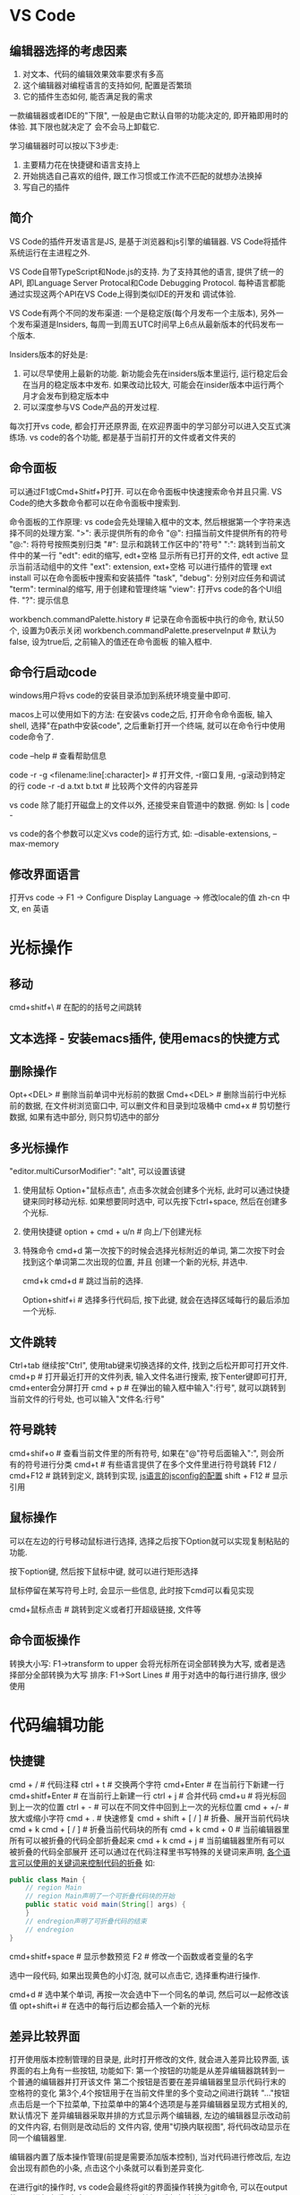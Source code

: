 * VS Code
** 编辑器选择的考虑因素
1. 对文本、代码的编辑效果效率要求有多高
2. 这个编辑器对编程语言的支持如何, 配置是否繁琐
3. 它的插件生态如何, 能否满足我的需求

一款编辑器或者IDE的"下限", 一般是由它默认自带的功能决定的, 即开箱即用时的体验. 其下限也就决定了
会不会马上卸载它.

学习编辑器时可以按以下3步走:
1. 主要精力花在快捷键和语言支持上
2. 开始挑选自己喜欢的组件, 跟工作习惯或工作流不匹配的就想办法换掉
3. 写自己的插件

** 简介
VS Code的插件开发语言是JS, 是基于浏览器和js引擎的编辑器.
VS Code将插件系统运行在主进程之外.

VS Code自带TypeScript和Node.js的支持. 为了支持其他的语言, 提供了统一的API, 即Language Server
Protocal和Code Debugging Protocol. 每种语言都能通过实现这两个API在VS Code上得到类似IDE的开发和
调试体验.

VS Code有两个不同的发布渠道: 一个是稳定版(每个月发布一个主版本), 另外一个发布渠道是Insiders,
每周一到周五UTC时间早上6点从最新版本的代码发布一个版本.

Insiders版本的好处是:
1. 可以尽早使用上最新的功能. 新功能会先在insiders版本里运行, 运行稳定后会在当月的稳定版本中发布.
   如果改动比较大, 可能会在insider版本中运行两个月才会发布到稳定版本中
2. 可以深度参与VS Code产品的开发过程.

每次打开vs code, 都会打开还原界面, 在欢迎界面中的学习部分可以进入交互式演练场.
vs code的各个功能, 都是基于当前打开的文件或者文件夹的

** 命令面板
可以通过F1或Cmd+Shitf+P打开.
可以在命令面板中快速搜索命令并且只需. VS Code的绝大多数命令都可以在命令面板中搜索到.

命令面板的工作原理: vs code会先处理输入框中的文本, 然后根据第一个字符来选择不同的处理方案.
">": 表示提供所有的命令
"@": 扫描当前文件提供所有的符号
"@:": 将符号按照类别归类
"#": 显示和跳转工作区中的"符号"
":": 跳转到当前文件中的某一行
"edt": edit的缩写, edt+空格 显示所有已打开的文件, edt active 显示当前活动组中的文件
"ext": extension, ext+空格 可以进行插件的管理 ext install 可以在命令面板中搜索和安装插件
"task", "debug": 分别对应任务和调试
"term": terminal的缩写, 用于创建和管理终端
"view": 打开vs code的各个UI组件.
"?": 提示信息

workbench.commandPalette.history  # 记录在命令面板中执行的命令, 默认50个, 设置为0表示关闭
workbench.commandPalette.preserveInput  # 默认为false, 设为true后, 之前输入的值还在命令面板
的输入框中.

** 命令行启动code
windows用户将vs code的安装目录添加到系统环境变量中即可.

macos上可以使用如下的方法:
在安装vs code之后, 打开命令命令面板, 输入shell, 选择"在path中安装code", 之后重新打开一个终端,
就可以在命令行中使用code命令了.

code --help  # 查看帮助信息

code -r -g <filename:line[:character]>  # 打开文件, -r窗口复用, -g滚动到特定的行
code -r -d a.txt b.txt  # 比较两个文件的内容差异

vs code 除了能打开磁盘上的文件以外, 还接受来自管道中的数据. 例如:
ls | code -

vs code的各个参数可以定义vs code的运行方式, 如:
--disable-extensions, --max-memory

** 修改界面语言
打开vs code -> F1 -> Configure Display Language -> 修改locale的值
zh-cn  中文, en 英语

* 光标操作
** 移动
cmd+shitf+\  # 在配的的括号之间跳转

** 文本选择 - 安装emacs插件, 使用emacs的快捷方式
** 删除操作
Opt+<DEL>  # 删除当前单词中光标前的数据
Cmd+<DEL>  # 删除当前行中光标前的数据, 在文件树浏览窗口中, 可以删文件和目录到垃圾桶中
cmd+x  # 剪切整行数据, 如果有选中部分, 则只剪切选中的部分

** 多光标操作
"editor.multiCursorModifier": "alt", 可以设置该键

1. 使用鼠标
   Option+"鼠标点击", 点击多次就会创建多个光标, 此时可以通过快捷键来同时移动光标.
   如果想要同时选中, 可以先按下ctrl+space, 然后在创建多个光标.
2. 使用快捷键
   option + cmd + u/n  # 向上/下创建光标
3. 特殊命令
   cmd+d  第一次按下的时候会选择光标附近的单词, 第二次按下时会找到这个单词第二次出现的位置, 并且
   创建一个新的光标, 并选中.
   
   cmd+k cmd+d  # 跳过当前的选择.

   Option+shitf+i # 选择多行代码后, 按下此键, 就会在选择区域每行的最后添加一个光标.

** 文件跳转
Ctrl+tab 继续按"Ctrl", 使用tab键来切换选择的文件, 找到之后松开即可打开文件.
cmd+p  # 打开最近打开的文件列表, 输入文件名进行搜索, 按下enter键即可打开, cmd+enter会分屏打开
cmd + p # 在弹出的输入框中输入":行号", 就可以跳转到当前文件的行号处, 也可以输入"文件名:行号"

** 符号跳转
cmd+shif+o  # 查看当前文件里的所有符号, 如果在"@"符号后面输入":", 则会所有的符号进行分类
cmd+t  # 有些语言提供了在多个文件里进行符号跳转
F12 / cmd+F12  # 跳转到定义, 跳转到实现, [[https://code.visualstudio.com/Docs/languages/javascript#_javascript-projects-jsconfigjson][js语言的jsconfig的配置]]
shift + F12  # 显示引用

** 鼠标操作
可以在左边的行号移动鼠标进行选择, 选择之后按下Option就可以实现复制粘贴的功能.

按下option键, 然后按下鼠标中键, 就可以进行矩形选择

鼠标停留在某写符号上时, 会显示一些信息, 此时按下cmd可以看见实现

cmd+鼠标点击  # 跳转到定义或者打开超级链接, 文件等

** 命令面板操作
转换大小写: F1->transform to upper 会将光标所在词全部转换为大写, 或者是选择部分全部转换为大写
排序: F1->Sort Lines  # 用于对选中的每行进行排序, 很少使用
* 代码编辑功能
** 快捷键
cmd + /  # 代码注释
ctrl + t  # 交换两个字符
cmd+Enter  # 在当前行下新建一行
cmd+shitf+Enter  # 在当前行上新建一行
ctrl + j  # 合并代码
cmd+u  # 将光标回到上一次的位置
ctrl + -  # 可以在不同文件中回到上一次的光标位置
cmd + +/-  # 放大或缩小字符
cmd + .  # 快速修复
cmd + shift + [ / ]  # 折叠、展开当前代码块
cmd + k cmd + [ / ]  # 折叠当前代码块的所有
cmd + k cmd + 0  # 当前编辑器里所有可以被折叠的代码全部折叠起来
cmd + k cmd + j  # 当前编辑器里所有可以被折叠的代码全部展开
还可以通过在代码注释里书写特殊的关键词来声明, [[https://code.visualstudio.com/docs/editor/codebasics#_folding][各个语言可以使用的关键词来控制代码的折叠]]
如:
#+BEGIN_SRC java
public class Main {
    // region Main
    // region Main声明了一个可折叠代码块的开始
    public static void main(String[] args) {
    }
    // endregion声明了可折叠代码的结束
    // endregion
}
#+END_SRC

cmd+shitf+space  # 显示参数预览
F2  # 修改一个函数或者变量的名字

选中一段代码, 如果出现黄色的小灯泡, 就可以点击它, 选择重构进行操作.

cmd+d  # 选中某个单词, 再按一次会选中下一个同名的单词, 然后可以一起修改该值
opt+shift+i  # 在选中的每行后边都会插入一个新的光标

** 差异比较界面
打开使用版本控制管理的目录是, 此时打开修改的文件, 就会进入差异比较界面, 该界面的右上角有一些按钮,
功能如下:
第一个按钮的功能是从差异编辑器跳转到一个普通的编辑器并打开该文件
第二个按钮是否要在差异编辑器里显示代码行末的空格符的变化
第3个,4个按钮用于在当前文件里的多个变动之间进行跳转
"..."按钮点击后是一个下拉菜单, 下拉菜单中的第4个选项是与差异编辑器呈现方式相关的, 默认情况下
差异编辑器采取并排的方式显示两个编辑器, 左边的编辑器显示改动前的文件内容, 右侧则是改动后的
文件内容, 使用"切换内联视图", 将代码改动显示在同一个编辑器里.

编辑器内置了版本操作管理(前提是需要添加版本控制), 当对代码进行修改后, 左边会出现有颜色的小条,
点击这个小条就可以看到差异变化.

在进行git的操作时, vs code会最终将git的界面操作转换为git命令, 可以在output的界面进行查看, 点击
output界面的下拉框, 选择相应的选项即可.

* 搜索配置
** 快捷键
cmd+option+c  # 用来开启关闭搜索时的大小写
cmd+option+w  # 用来表示是否全词匹配
cmd+option+r  # 是否启用正则表达式
cmd+option+f  # 替换
cmd+shitf+f  # 在多个文件中进行搜索, 默认情况下vs code会在当前打开的文件夹下进行搜索.
在全局搜索界面中, 点击搜索框下的"..."图标, 可以填入"包含文件"和"排除文件". 这两个配置的书写格式
都是glob.

** 配置
"editor.find.seed"
editor.find.seedSearchStringFromSelection  # 设置搜索是自动填充关键词
editor.find.autoFindInSelection  # 设置如果有选中文本, 则在选择文本中进行搜索
search.collapseResults  # 用来控制是否自动展开搜索结果,默认为auto
search.location  # 多文件搜索视图的位置, 默认初夏在侧边栏.
editor.find.globalFindClipboard, search.globalFindClipboard  # 共享搜索记录, 该功能被打开后在
vs中搜索关键词和搜索记录都会被共享给系统, 当打开被动支持这个功能的应用时, cmd+F就会发现同样的
搜索关键词已经被自动填充到搜索框中了

** 代码片段
基于TextMate语法的.
打开命令面板, 搜索"配置用户代码片段(configure user snippets)"并且执行, 然后选择需要使用的语言.
会打开一个json文件, 
#+BEGIN_SRC js
{
    "Print to console": { // key, 在该文件中必须唯一
        "prefix": "log",  // 当在编辑器里打出跟"prefix"一样的字符时, 就能在代码中插入body中的内容
        "body": [
            "console.log('$1');",
            "$2"
        ],
        "description": "Log output to console"  // 该属性不是必须的, 如果有可以在建议列表的快速
        // 查看窗口里看到该段文字
    }
}
#+END_SRC

Tab Stop: 上述示例中的$1, $2就是Tab Stop, 即按下Tab键之后光标移动到的位置. Shitf+Tab回到上一个
位置.

除了可以填入$1这种, 还可以使用${1:label}.
在代码片段里也可以使用多光标的特性. 如:
{
    "body": [
        "console.log(${1:i});",
        "console.log({$1:i}+1)";
    ]
}

${1: $CLIPBOARD}  # 在代码片段的某个位置使用剪切板的内容.
[[https://code.visualstudio.com/docs/editor/userdefinedsnippets#_variables][代码片段的其他预设值]]

cmd+f  # 自动填充搜索关键词, enter键可以在多个搜索结果中搜索, shitf+enger, 反向搜索.

* 快捷键
[[https://code.visualstudio.com/shortcuts/keyboard-shortcuts-macos.pdf][快捷键汇总]]

对于快捷键的学习, 可以试着找出快捷键的分类方式, 利用这一套方式来记忆快捷键.
自定义快捷键: F1-> Open Keyboard Shortcuts, 在该界面中可以自定义快捷键. 该界面中可以根据
按键名称进行搜索, 也可以按功能进行搜索, 还可以根据按键的顺序进行搜索(需要点击搜索框中类似键盘
的按钮).

** 界面切换
Ctrl+`, cmd+j  # 在终端和编辑器之间的转换
cmd+shift+p  # 命令面板
cmd+p  # 快速打开文件
cmd+k cmd+s  # 显示快捷键
cmd+k r  # 在finder中打开文件
ctrl+r  # 打开最近操作过的文件夹记录, 此时选择某个文件夹, Cmd+enter就可以在新窗口中打开


** 代码跳转
ctrl + -  # 跳转回去

** 调试
Cmd+shitf+D  # 启动和调试

** 其他
cmd+k p  # 复制当前文件的路径


** 自己绑定的快捷键
Ctrl+u  #  当前代码上移一行
Shitf+ctrl+u  # 当前代码向下移一行

* 配置
cmd+,  # 调出配置文件
"explorer.autoReveal": false  # 关闭文件时, 左侧的文件树不乱跳
explorer.confirmDelete:  # 默认打开, 删除文件时是否需要确认
"editor.insertSpaces": true  # 将tab键换成空格键
"editor.parameterHints.enabled"  # 设置参数预览
"editor.quickSuggestionsDelay"  # 设置自动补全的延迟时间
"editor.wordBasedSuggestions"  # 基于单词的自动补全
“editor.minimap.renderCharacters"  # 设置小地图的渲染方式"
editor.minimap.enabled  # 控制是否显示小地图
"editor.minimap.maxColumn"  # 控制小地图里每行渲染多少个字符
"breadcrumbs.enabled": false  # 关闭面包屑
editor.lineNumbers  # 设置行号显示以及如何显示
editor.renderWhitespace: all  # 让编辑器将所有的空格制表符都全部渲染出来
editor.renderIndentGuides  # 缩进参考线
editor.rulers:[80]  # 设置垂直标尺为80个字符
editor.cursorBlinking, editor.cursorStyle, editor.cursorWidth  # 设置光标
editor.renderLineHighlight: all  # 把当前代码行的背景色修改
editor.detectIndentation  # 禁用自动检测控制制表符和空格键, 之后空格或制表符的使用则是由
设置"editor.insertSpaces"来决定, 制表符长度由"editor.tabSize"来控制

editor.formatOnSave: true  # 保存代码时格式化代码
editor.formatOnType: true  # 在编辑代码时自动校正代码格式
files.autoSave  # 自动保存文件, 为了避免和其它插件冲突, 可以将其设置为delay, 然后设置
files.autoSaveDelay控制在打完字多久后保存文件
files.defaultLanguate  # 创建新文件时识别为某种文件类型

更多的设置可以通过搜索 editor来设置, 如: editor cursor, editor find, editor font, editor format
editor suggest

** 自动补全设置
"editor.quickSuggestions": {
    "other": true,  // 为false之后自动补全窗口永远不会弹出
    "comments": false,  // 注释, 光标在注释里不显示提示
    "strings": false  // 字符串, 光标在字符串里不显示提示
}

** vs code的配置文件
vs code 的配置文件都会存放在一个子文件夹.vscode中. 包含以下几种文件
1. 配置文件(settings.json)
   该文件格式跟之前修改的用户设置几乎是一样的, 唯一的区别在于这个文件的设置只有在当前这个文件夹
   在vs code中被打开时才会生效
2. launch.json - 调试文件
   用于说明如何调试当前文件夹下的代码
3. task.json - 任务设置
   vs code任务系统的配置文件

** 多文件夹工作区 - multi-root workspace
创建多工作区的方法:
1. 在vs code中打开一个文件夹, 此时vs code处于一个单文件夹的状态.
2. 调出命令面板, 搜索"将文件夹添加到工作区"并执行或者使用菜单, "文件"-> 将文件夹添加到工作区
3. 调出命令面板, 搜索"将工作区另存为"(save worksapce as), 此时vs code就会创建一个文件, 后缀为
   code-workspace

生成的该文件有个特殊的后缀, 这个文件的格式也是json, 可以自行打开这个文件查看
该文件中默认有两个键, 第一个是"folders", 里边包含了这个多文件工作区里有哪些文件夹.
第二个是settings, 可以在这个值里添加专属这个多文件夹工作区的设置.与.vscode文件夹下的settings.json
的作用类似.
可选的键是: extensions和launch

切换vs code的窗口: F1->switch window -> 选择需要切换的窗口
快速切换vs code的窗口: F1->quick switch window

在进行设置时, 可以选择user settings, workspace settings以及folder settings

* vs code中的终端
** 快捷键
ctrl + `  # 创建或切换终端
shitf+ctrl+`  #再创建一个终端, 选择对应的工作目录进行创建
F1->focus next terminal  # 切换到下一个终端
cmd+\  # 切分面板或终端, F1-> split terminal

F1->focus next pane  # 聚焦于上一个窗格
在终端里可以使用shell自身支持的快捷键

** 终端设置
默认情况下, win10会使用powershell, win10以下的版本会使用cmd. macos, linux会检测默认shell是什么,
如果未找到, 就会使用bash或sh作为启动时的shell.
可以通过terminal.integrated.shell.windows, terminal.integrated.shell.osx,
terminal.integrated.shell.linux设置为想要使用的shell路径

terminal.integrated.shellArgs.linux  # 创建bash的时候, 传入参数.
terminal.integrated.env.osx, terminal.integrated.env.linux, terminal.integrated.env.windows
来控制集成终端创建shell时, 使用哪些特殊的环境变量.

terminal.integrated.cwd  # 控制shell启动时的初始目录
terminal.integrated.rightClickBehavior  # 控制鼠标右键点击时的行为
terminal.integrated.enableBell  # 控制脚本出错时是否要发出响声
terminal.integrated.scrollback  # 设置保存最近输出的结果行数, 默认1000

在集成终端中, cmd+鼠标左键 将在编辑器中打开某个文件

在资源管理中, 右键某个目录->"在终端中打开"

* workflow
** 任务系统
目的: 将各种形形色色的任务脚本尽可能的统一化, 然后提供一套简单但又定制化强的方式操作它们.

vs code会对任务进行自动检测, vs code开放了类似的API接口, 允许插件实现一样的功能.

** 自定义任务
F1->"configure task" -> 选择需要的功能, 会生成一个task.json文件. 该方式创建的任务受限域vs code
或插件所支持的脚本工具, 缺乏一定的灵活性.
不同的任务有不同的键, 以npm项目为例:
tasks是一个数组, 即当前文件夹下使用的所有任务.

另一种创建方式是使用模板, F1->configure task->create task.json from template->出现选择使用哪种
模板, 这取决于装了哪些插件, 默认vs code提供了几种, others是一个通用的模板.
下面介绍一下通用模板:
label标签: 任务的名称, 在命令面板里执行任务会需要读到它

type: 对于自定义的任务来说, 有两个选择: 一种是这个任务被当做进程来运行, 一种是在shell中作为命令
来运行, 默认是shell中运行, 会在集成终端中运行.
将type设置为process时, 就需要在command中提供程序的地址, 如:
#+BEGIN_SRC js
"tasks": [
    {
        "label": "chrome",
        "type": "process",
        "command": "./a.out"
    }
]
#+END_SRC

可以分别为不同的系统指定不同的程序执行路径:
#+BEGIN_SRC js
"tasks": [
    "command": "xxx",
    "windows": {
        "command": "C:\\xxxx"
    },
    "linux": {
        "command": "xxxx"
    }
]
#+END_SRC

command: 代表希望在shell中运行哪一个命令, 或者哪一个程序. 可以将程序运行的参数全部写到command里,
也可以放到args中. args是一个字符串数组. 如:
#+BEGIN_SRC js
{
    // ...
    "command": "echo",
    "args": [
        "hello world"
    ]
}

// => 还可以写成
{
    "args": [
        {
            "value": "hello world",
            "quoting": "escape"
        }
    ]
}
#+END_SRC
qutoting的值决定了如何处理这段字符串. 默认使用escape转义, 还可以使用strong, 此时会用单引号包裹
这段字符串, weak使用双引号包裹这段字符串.
[[https://code.visualstudio.com/docs/editor/tasks#_custom-tasks][vs code关于task参数转义部分的文档]]

** 运行任务
F1->run task->选择任务->vs code会问"选择根据何种错误和警告扫描任务输出".

** 分组和结果显示
#+BEGIN_SRC json
{
    "version":"2.0.0",
    "tasks":[
        {
            "label":"test shell",
            "type":"shell",
            "command":"./scripts/test.sh",
            "windows":{
                "command":".\scripts\test.cmd"
            },
            "group":"test",
            "presentation":{
                "reveal":"always",
                "panel":"new"
            },
            "options":{
                "cwd":"",
                "env":{

                },
                "shell":{
                    "executable":"bash"
                }
            }
        }
    ]
}
#+END_SRC
group属性就是分组, 可以通过这个属性指定这个任务被包含在哪一种分组中. 其值有3种: build: 编译生成
test: 测试, none. 因此在命令面板里搜索"run test task"时, 该任务就会显示出来.

如果需要任务可以一键运行, 可以为其设置默认值, 即:
#+BEGIN_SRC js
"group": {
    "isDefault": true,
    "kind": "test"
}
#+END_SRC
cmd+shitf+B  # 可以自动运行默认的生成任务

presentation: 用于控制任务运行时, 是否需要自动调出运行界面
options: 用于控制任务执行时候的几个配置

** 结果分析
任务运行的结果是由tasks.json里任务的一个属性"problemMatcher"来控制的, 可以选择vs code内置的,
或者其他插件提供的结果分析器.

vs code现在已自带以下几种问题分析器:
1. $tsc, 用于分析TypeScript编译结果, $tsc-watch 用于分析运行在观察模式下的typescript编译器的结果
2. $jshint, 用于分析jsHint的结果, $jshint-stylish 用于分析jshint stylish的运行结果
3. $eslint-compact, $eslint-stylish 分析eslint compact和eslint stylish
4. $go go编译器的分析器
5. $mscompile 分析csharp和vb的编译结果
6. $lessc 用于分析lessc的运行结果
7. $node-sass  分析node sass编译结果

[[https://marketplace.visualstudio.com/search?term=problem%2520matcher&target=VSCode&category=All%2520categories&sortBy=Relevance][插件市场上的问题分析插件]]

** 自定义问题分析器
这涉及一定的正则表达式知识.
#+BEGIN_SRC js
{
    "version": "2.0.0",
    "tasks": [
        {
            "label": "echo",
            "type": "shell",
            "command": "echo",
            "args": [
                {
                    "value": "index.js:5:3: warning: unused variable",
                    "quoting": "escape"
                }
            ],
            "problemMatcher": {
                "owner": "echo",
                "fileLocation": ["relative", "${workspaceFolder}"],
                "pattern": {
                    "regexp": "^(.*):(\\d+):(\\d+):\\s+(warning|error):\\s+(.*)$",
                    "file": 1,
                    "line": 2,
                    "column": 3,
                    "severity": 4,
                    "message": 5
                }
            }
        }
    ]
}
#+END_SRC
此例中, problemMatcher是一个对象了, 该对象中定义了如何去分析任务运行的结果.
pattern就是匹配的格式, fileLocation定义在当前文件夹下如何定位该文件
[[https://code.visualstudio.com/docs/editor/tasks#_defining-a-multiline-problem-matcher][更强大的问题分析器]]

** 多任务
如果一个项目中有前端和后端两种代码, 希望同时运行, 此时需要先为前后端分别定义好各自的任务, 如下:
#+BEGIN_SRC js
{
    "taskName": "compile",
    "dependsOn": [
        "frontend",
        "backend"
    ],
    "group": {
        "kind": "build",
        "isDefault": true
    }
}
#+END_SRC
该任务有个新属性, 叫做dependsOn, 指定了该任务依赖于"frontend"和"backend"两个脚本.

${workspaceFolder}  # 指定文件的相对地址
[[https://code.visualstudio.com/docs/editor/tasks#_variable-substitution][任务系统的配置支持预定义参数]]

* 调试
** 介绍
vs code为调试功能提供了一套统一的接口, 叫做Debug Adapter Protocal(DAP).


* 其他编辑器
emeditor
